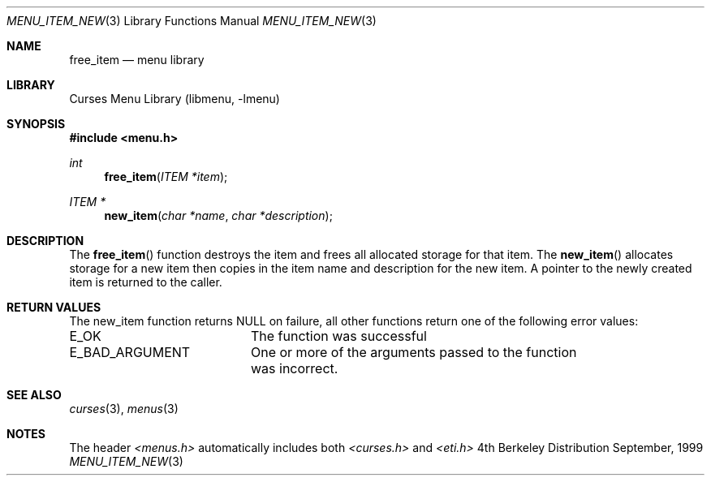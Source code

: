 .\"	$NetBSD: menu_item_new.3,v 1.2 1999/11/24 12:43:17 kleink Exp $
.\"
.\" Copyright (c) 1999
.\"	Brett Lymn - blymn@baea.com.au, brett_lymn@yahoo.com.au
.\"
.\" This code is donated to The NetBSD Foundation by the author.
.\"
.\" Redistribution and use in source and binary forms, with or without
.\" modification, are permitted provided that the following conditions
.\" are met:
.\" 1. Redistributions of source code must retain the above copyright
.\"    notice, this list of conditions and the following disclaimer.
.\" 2. Redistributions in binary form must reproduce the above copyright
.\"    notice, this list of conditions and the following disclaimer in the
.\"    documentation and/or other materials provided with the distribution.
.\" 3. The name of the Author may not be used to endorse or promote
.\"    products derived from this software without specific prior written
.\"    permission.
.\"
.\" THIS SOFTWARE IS PROVIDED BY THE AUTHOR ``AS IS'' AND
.\" ANY EXPRESS OR IMPLIED WARRANTIES, INCLUDING, BUT NOT LIMITED TO, THE
.\" IMPLIED WARRANTIES OF MERCHANTABILITY AND FITNESS FOR A PARTICULAR PURPOSE
.\" ARE DISCLAIMED.  IN NO EVENT SHALL THE AUTHOR BE LIABLE
.\" FOR ANY DIRECT, INDIRECT, INCIDENTAL, SPECIAL, EXEMPLARY, OR CONSEQUENTIAL
.\" DAMAGES (INCLUDING, BUT NOT LIMITED TO, PROCUREMENT OF SUBSTITUTE GOODS
.\" OR SERVICES; LOSS OF USE, DATA, OR PROFITS; OR BUSINESS INTERRUPTION)
.\" HOWEVER CAUSED AND ON ANY THEORY OF LIABILITY, WHETHER IN CONTRACT, STRICT
.\" LIABILITY, OR TORT (INCLUDING NEGLIGENCE OR OTHERWISE) ARISING IN ANY WAY
.\" OUT OF THE USE OF THIS SOFTWARE, EVEN IF ADVISED OF THE POSSIBILITY OF
.\" SUCH DAMAGE.
.\"
.Dd September, 1999
.Dt MENU_ITEM_NEW 3
.Os BSD 4
.Sh NAME
.Nm free_item
.Nd menu library
.Sh LIBRARY
.Lb libmenu
.Sh SYNOPSIS
.Fd #include <menu.h>
.Ft int
.Fn free_item "ITEM *item"
.Ft ITEM *
.Fn new_item "char *name" "char *description"
.Sh DESCRIPTION
The
.Fn free_item
function destroys the item and frees all allocated storage for that
item.  The
.Fn new_item
allocates storage for a new item then copies in the item name and
description for the new item.  A pointer to the newly created item is
returned to the caller.
.Sh RETURN VALUES
The new_item function returns NULL on failure, all other functions
return one of the following error values:
.Pp
.ta 20
.nf
E_OK			The function was successful
E_BAD_ARGUMENT		One or more of the arguments passed to the function
			was incorrect.
.fi
.ft 1
.br
.ne 8
.Sh SEE ALSO
.Xr curses 3 ,
.Xr menus 3
.Sh NOTES
The header
.Xr <menus.h>
automatically includes both
.Xr <curses.h>
and
.Xr <eti.h>


